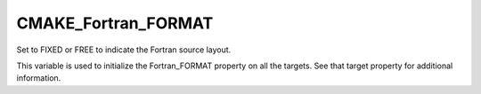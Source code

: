 CMAKE_Fortran_FORMAT
--------------------

Set to FIXED or FREE to indicate the Fortran source layout.

This variable is used to initialize the Fortran_FORMAT property on all
the targets.  See that target property for additional information.
